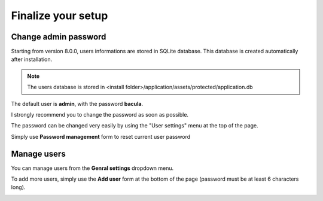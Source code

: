 .. _install/finalize:

==============================
Finalize your setup
==============================

Change admin password
---------------------

.. image:: /_static/bacula-web-user-settings-menu.jpg
   :scale: 30 %
   :align: right

Starting from version 8.0.0, users informations are stored in SQLite database. This database is created automatically after installation.

.. note:: The users database is stored in <install folder>/application/assets/protected/application.db

The default user is **admin**, with the password **bacula**.

I strongly recommend you to change the password as soon as possible.

The password can be changed very easily by using the "User settings" menu at the top of the page.

Simply use **Password management** form to reset current user password

.. image:: /_static/bacula-web-user-settings.jpg
   :scale: 60 %

Manage users
------------

.. image:: /_static/bacula-web-settings-menu.jpg
   :scale: 30 %
   :align: right

You can manage users from the **Genral settings** dropdown menu.

To add more users, simply use the **Add user** form at the bottom of the page (password must be at least 6 characters long).

.. info:: User's email address is not for the moment but it will in a future version

.. image:: /_static/bacula-web-users.jpg
   :scale: 60%
